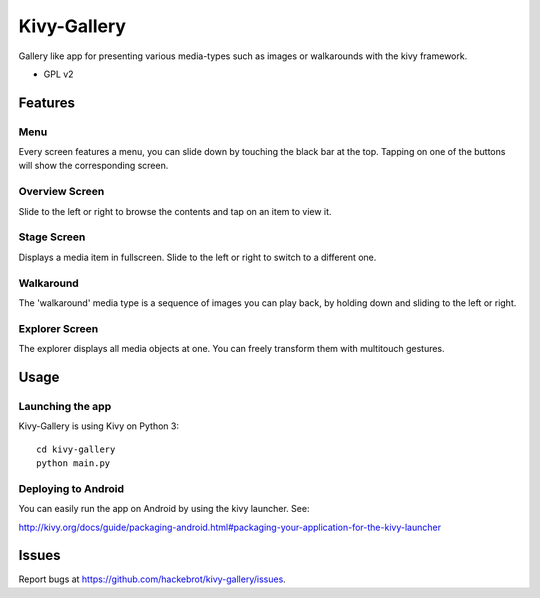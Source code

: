 ===============================
Kivy-Gallery
===============================

Gallery like app for presenting various media-types such as images or walkarounds with the kivy framework.

* GPL v2

Features
--------

Menu
~~~~

Every screen features a menu, you can slide down by touching the black bar at the top.
Tapping on one of the buttons will show the corresponding screen.

.. image:: https://raw.githubusercontent.com/hackebrot/kivy-gallery/master/screenshots/menu.png


Overview Screen
~~~~~~~~~~~~~~~

Slide to the left or right to browse the contents and tap on an item to view it.

.. image:: https://raw.githubusercontent.com/hackebrot/kivy-gallery/master/screenshots/overview.png

Stage Screen
~~~~~~~~~~~~

Displays a media item in fullscreen. Slide to the left or right to switch to a different one.

.. image:: https://raw.githubusercontent.com/hackebrot/kivy-gallery/master/screenshots/stage.png

Walkaround
~~~~~~~~~~

The 'walkaround' media type is a sequence of images you can play back, by holding down and sliding to the left or right.

.. image:: https://raw.githubusercontent.com/hackebrot/kivy-gallery/master/screenshots/walkaround.png

Explorer Screen
~~~~~~~~~~~~~~~

The explorer displays all media objects at one. You can freely transform them with multitouch gestures.

.. image:: https://raw.githubusercontent.com/hackebrot/kivy-gallery/master/screenshots/explorer.png

Usage
-----

Launching the app
~~~~~~~~~~~~~~~~~

Kivy-Gallery is using Kivy on Python 3::

    cd kivy-gallery
    python main.py


Deploying to Android
~~~~~~~~~~~~~~~~~~~~

You can easily run the app on Android by using the kivy launcher. See:

http://kivy.org/docs/guide/packaging-android.html#packaging-your-application-for-the-kivy-launcher

Issues
------

Report bugs at https://github.com/hackebrot/kivy-gallery/issues.
